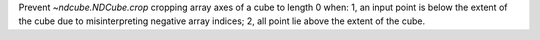 Prevent `~ndcube.NDCube.crop` cropping array axes of a cube to length 0 when: 1, an input point is below the extent of the cube due to misinterpreting negative array indices; 2, all point lie above the extent of the cube.
